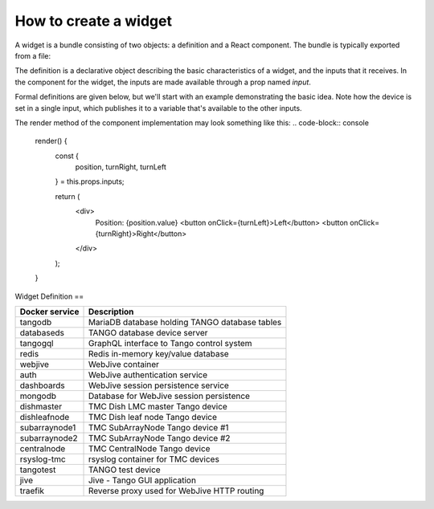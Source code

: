 How to create a widget
===============

A widget is a bundle consisting of two objects: a definition and a React component. The bundle is typically exported from a file:


.. code-block:: console
    const definition = ...;
    class TheComponent extends React.Component ...

    export default { definition, component: TheComponent };

The definition is a declarative object describing the basic characteristics of a widget, and the inputs that it receives. In the component for the widget, the inputs are made available through a prop named `input`.

Formal definitions are given below, but we'll start with an example demonstrating the basic idea. Note how the device is set in a single input, which publishes it to a variable that's available to the other inputs.

.. code-block:: console
    const definition = {
      type: "MOTOR_CONTROL",
      name: "Motor Control",
      defaultWidth: 10,
      defaultHeight: 20,
      inputs: {
        device: {
          type: "device",
          publish: "$device",
        },
        position: {
          type: "attribute",
          device: "$device",
          attribute: "Position"
        },
        turnRight: {
          type: "command",
          device: "$device",
          command: "TurnRight"
        },
        turnLeft: {
          type: "command",
          device: "$device",
          command: "TurnLeft"
        }
      }
    }



The render method of the component implementation may look something like this:
.. code-block:: console
    render() {
      const {
        position,
        turnRight,
        turnLeft
      } = this.props.inputs;

      return (
        <div>
          Position: {position.value}
          <button onClick={turnLeft}>Left</button>
          <button onClick={turnRight}>Right</button>
        </div>
      );
    }


Widget Definition
==


+-----------------+------------------------------------------------+
| Docker service  | Description                                    |
+=================+================================================+
| tangodb         | MariaDB database holding TANGO database tables |
+-----------------+------------------------------------------------+
| databaseds      | TANGO database device server                   |
+-----------------+------------------------------------------------+
| tangogql        | GraphQL interface to Tango control system      |
+-----------------+------------------------------------------------+
| redis           | Redis in-memory key/value database             |
+-----------------+------------------------------------------------+
| webjive         | WebJive container                              |
+-----------------+------------------------------------------------+
| auth            | WebJive authentication service                 |
+-----------------+------------------------------------------------+
| dashboards      | WebJive session persistence service            |
+-----------------+------------------------------------------------+
| mongodb         | Database for WebJive session persistence       |
+-----------------+------------------------------------------------+
| dishmaster      | TMC Dish LMC master Tango device               |
+-----------------+------------------------------------------------+
| dishleafnode    | TMC Dish leaf node Tango device                |
+-----------------+------------------------------------------------+
| subarraynode1   | TMC SubArrayNode Tango device #1               |
+-----------------+------------------------------------------------+
| subarraynode2   | TMC SubArrayNode Tango device #2               |
+-----------------+------------------------------------------------+
| centralnode     | TMC CentralNode Tango device                   |
+-----------------+------------------------------------------------+
| rsyslog-tmc     | rsyslog container for TMC devices              |
+-----------------+------------------------------------------------+
| tangotest       | TANGO test device                              |
+-----------------+------------------------------------------------+
| jive            | Jive - Tango GUI application                   |
+-----------------+------------------------------------------------+
| traefik         | Reverse proxy used for WebJive HTTP routing    |
+-----------------+------------------------------------------------+

